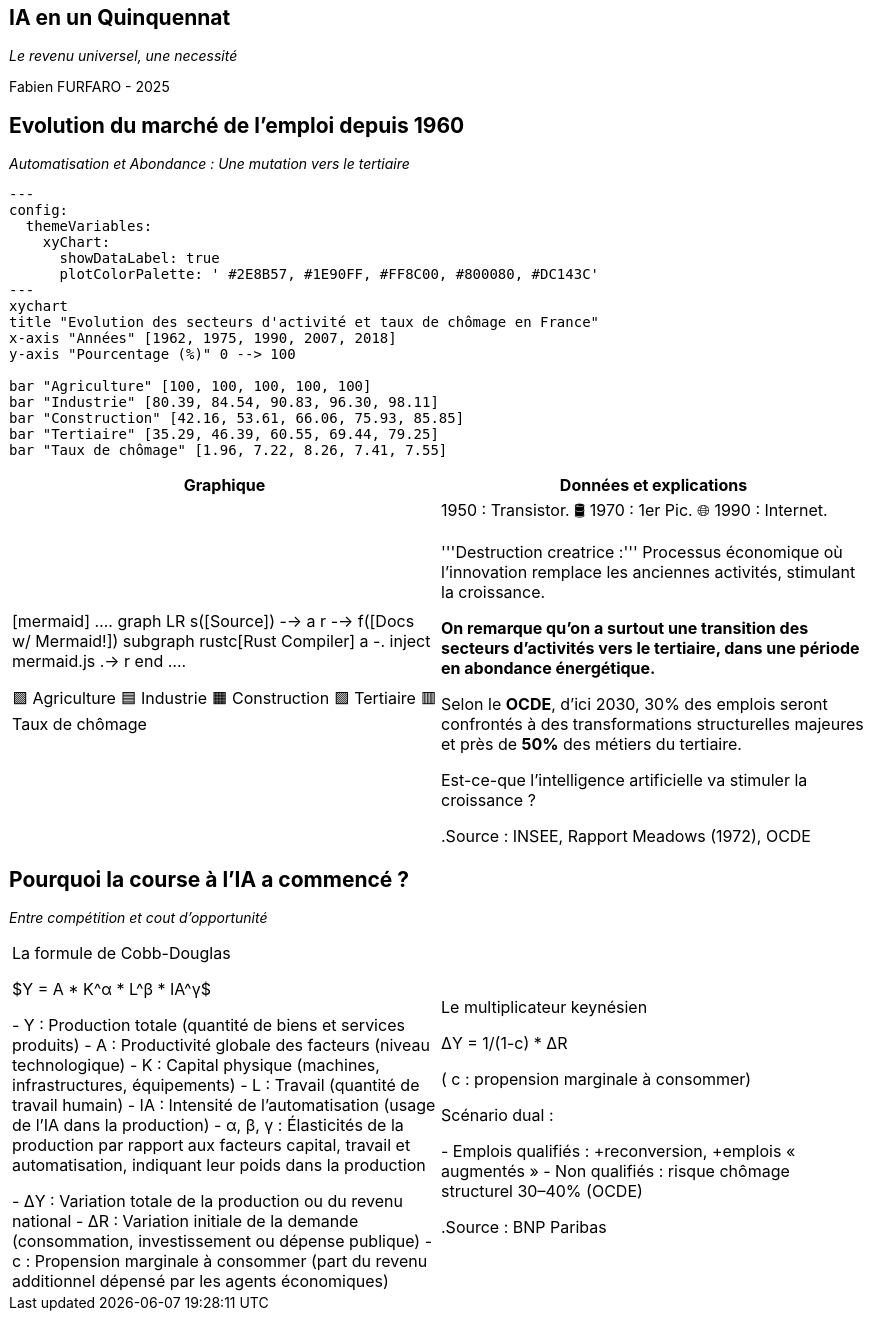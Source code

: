 :revealjs_theme: white
:revealjs_customtheme: custom.css


== IA en un Quinquennat


_Le revenu universel, une necessité_

Fabien FURFARO - 2025


== Evolution du marché de l'emploi depuis 1960
_Automatisation et Abondance : Une mutation vers le tertiaire_


[mermaid]
....
---
config:
  themeVariables:
    xyChart:
      showDataLabel: true
      plotColorPalette: ' #2E8B57, #1E90FF, #FF8C00, #800080, #DC143C'
---
xychart
title "Evolution des secteurs d'activité et taux de chômage en France"
x-axis "Années" [1962, 1975, 1990, 2007, 2018]
y-axis "Pourcentage (%)" 0 --> 100

bar "Agriculture" [100, 100, 100, 100, 100]
bar "Industrie" [80.39, 84.54, 90.83, 96.30, 98.11]
bar "Construction" [42.16, 53.61, 66.06, 75.93, 85.85]
bar "Tertiaire" [35.29, 46.39, 60.55, 69.44, 79.25]
bar "Taux de chômage" [1.96, 7.22, 8.26, 7.41, 7.55]
....


[cols="1,1", options="header"]
|===
|Graphique |Données et explications

|

[mermaid]
....
 graph LR
     s([Source]) --> a[[aquamarine]]
     r[[rustdoc]] --> f([Docs w/ Mermaid!])
     subgraph rustc[Rust Compiler]
     a -. inject mermaid.js .-> r
     end
....

🟩 Agriculture  
🟦 Industrie  
🟧 Construction  
🟪 Tertiaire  
🟥 Taux de chômage

|1950 : Transistor.    🛢️ 1970 : 1er Pic.    🌐 1990 : Internet.

'''Destruction creatrice :''' Processus économique où l'innovation remplace les anciennes activités, stimulant la croissance.

*On remarque qu'on a surtout une transition des secteurs d'activités vers le tertiaire, dans une période en abondance énergétique.*

Selon le **OCDE**, d’ici 2030, 30% des emplois seront confrontés à des transformations structurelles majeures et près de **50%** des métiers du tertiaire.

Est-ce-que l'intelligence artificielle va stimuler la croissance ?

.Source : INSEE, Rapport Meadows (1972), OCDE
|https://www.insee.fr/fr/statistiques/1283207, https://www.clubofrome.org/publication/the-limits-to-growth/, https://www.oecd.org/en/topics/ai-and-work.html
|===


== Pourquoi la course à l'IA a commencé ?
_Entre compétition et cout d'opportunité_

[cols="1,1"]
|===
|La formule de Cobb-Douglas

$Y = A * K^α * L^β * IA^γ$

- Y : Production totale (quantité de biens et services produits)
- A : Productivité globale des facteurs (niveau technologique)
- K : Capital physique (machines, infrastructures, équipements)
- L : Travail (quantité de travail humain)
- IA : Intensité de l’automatisation (usage de l’IA dans la production)
- α, β, γ : Élasticités de la production par rapport aux facteurs capital, travail et automatisation, indiquant leur poids dans la production

- ΔY : Variation totale de la production ou du revenu national
- ΔR : Variation initiale de la demande (consommation, investissement ou dépense publique)
- c : Propension marginale à consommer (part du revenu additionnel dépensé par les agents économiques)

|Le multiplicateur keynésien

ΔY = 1/(1-c) * ΔR

( c : propension marginale à consommer)

Scénario dual :

- Emplois qualifiés : +reconversion, +emplois « augmentés »
- Non qualifiés : risque chômage structurel 30–40% (OCDE)

.Source : BNP Paribas
|https://economic-research.bnpparibas.com/html/fr-FR/Productivite-croissance-emploi-IA-synthese-litterature-economique-05/09/2025,51811
|===
